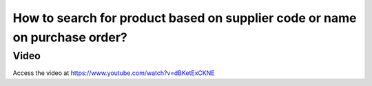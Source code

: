 .. _supplierproductcode:

===========================================================================
How to search for product based on supplier code or name on purchase order?
===========================================================================

Video
-----
Access the video at https://www.youtube.com/watch?v=dBKetExCKNE

.. raw:: html

    <div style="position: relative; padding-bottom: 56.25%; height: 0; overflow: hidden; max-width: 100%; height: auto;">
        <iframe src="https://www.youtube.com/embed/dBKetExCKNE" frameborder="0" allowfullscreen style="position: absolute; top: 0; left: 0; width: 700px; height: 385px;"></iframe>
    </div>
